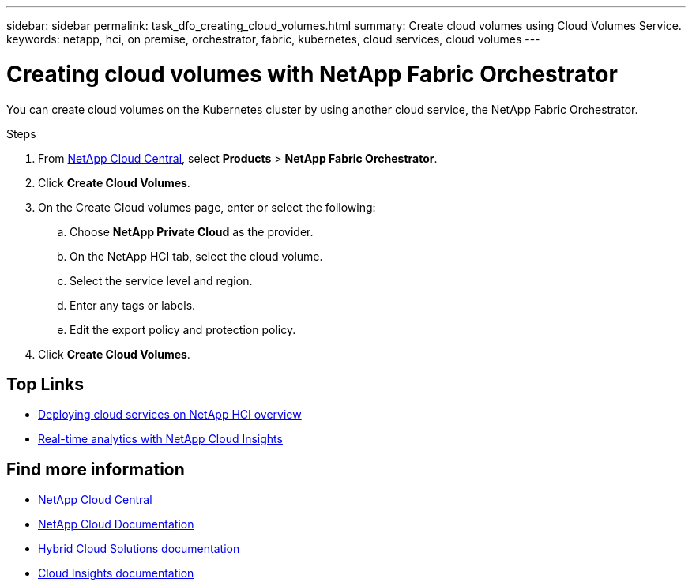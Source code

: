 ---
sidebar: sidebar
permalink: task_dfo_creating_cloud_volumes.html
summary: Create cloud volumes using Cloud Volumes Service.
keywords: netapp, hci, on premise, orchestrator, fabric, kubernetes, cloud services, cloud volumes
---

= Creating cloud volumes with NetApp Fabric Orchestrator
:hardbreaks:
:nofooter:
:icons: font
:linkattrs:
:imagesdir: ./media/

[.lead]
You can create cloud volumes on the Kubernetes cluster by using another cloud service, the NetApp Fabric Orchestrator.

.Steps

. From https://cloud.netapp.com[NetApp Cloud Central^], select *Products* > *NetApp Fabric Orchestrator*.
. Click *Create Cloud Volumes*.
. On the Create Cloud volumes page, enter or select the following:
.. Choose *NetApp Private Cloud* as the provider.
.. On the NetApp HCI tab, select the cloud volume.
.. Select the service level and region.
.. Enter any tags or labels.
.. Edit the export policy and protection policy.
. Click *Create Cloud Volumes*.




[discrete]
== Top Links
* link:task_deploying_overview.html[Deploying cloud services on NetApp HCI overview]
* link:concept_architecture_cloudinsights.html[Real-time analytics with NetApp Cloud Insights]


[discrete]
== Find more information
* https://cloud.netapp.com/home[NetApp Cloud Central^]
* https://docs.netapp.com/us-en/cloud/[NetApp Cloud Documentation]
* https://docs.netapp.com/us-en/hybridcloudsolutions/[Hybrid Cloud Solutions documentation^]
* https://docs.netapp.com/us-en/cloudinsights/[Cloud Insights documentation^]
